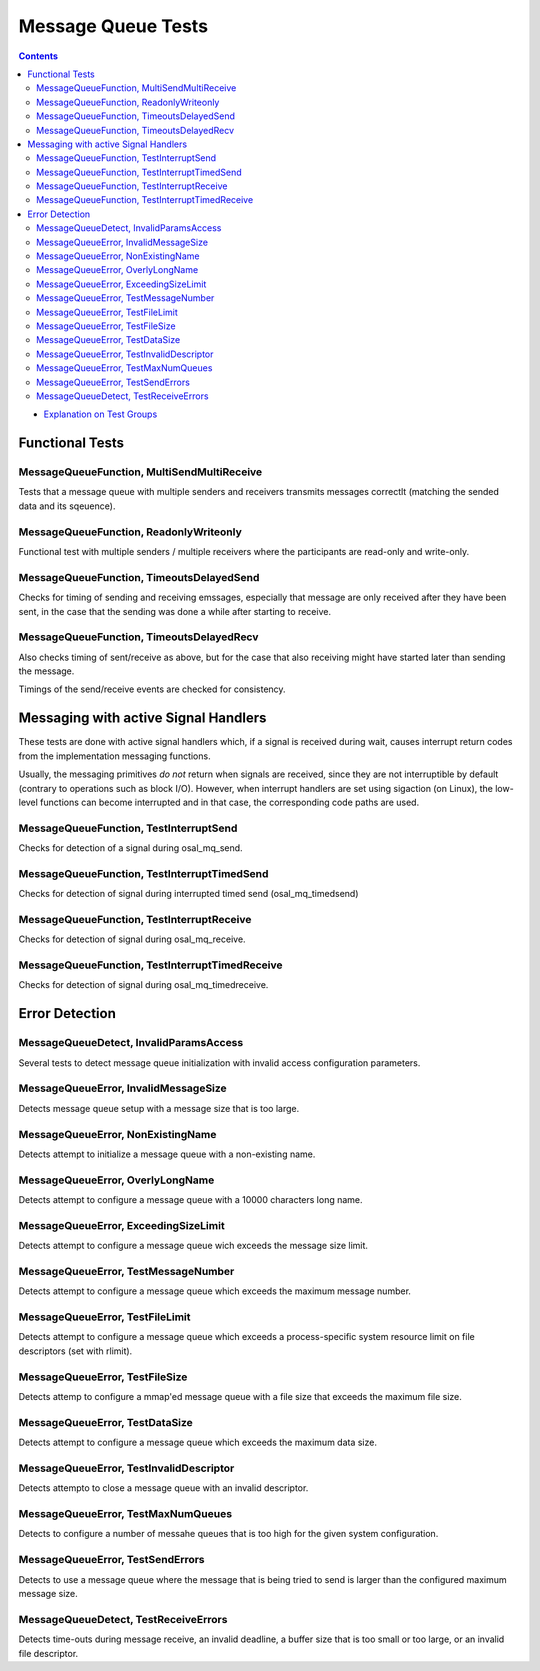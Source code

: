 ===================
Message Queue Tests
===================

.. contents::
   :depth: 4

* `Explanation on Test Groups <./Overview.rst>`_

Functional Tests
================

MessageQueueFunction, MultiSendMultiReceive
-------------------------------------------

Tests that a message queue with multiple senders
and receivers transmits messages correctlt (matching
the sended data and its sqeuence).

MessageQueueFunction, ReadonlyWriteonly
---------------------------------------

Functional test with multiple senders / multiple receivers where the
participants are read-only and write-only.


MessageQueueFunction, TimeoutsDelayedSend
-----------------------------------------

Checks for timing of sending and receiving
emssages, especially that message are only
received after they have been sent, in the case
that the sending was done a while after starting
to receive.

MessageQueueFunction, TimeoutsDelayedRecv
-----------------------------------------

Also checks timing of sent/receive as above, but
for the case that also receiving might have
started later than sending the message.

Timings of the send/receive events are checked
for consistency.



Messaging with active Signal Handlers
=====================================

These tests are done with active signal
handlers which, if a signal is received during wait,
causes interrupt return codes
from the implementation messaging functions.

Usually, the messaging primitives *do not* return
when signals are received, since they are
not interruptible by default (contrary to
operations such as block I/O). However,
when interrupt handlers are set using sigaction
(on Linux), the low-level functions can become
interrupted and in that case, the corresponding
code paths are used.

MessageQueueFunction, TestInterruptSend
---------------------------------------

Checks for detection of a signal during osal_mq_send.

MessageQueueFunction, TestInterruptTimedSend
--------------------------------------------

Checks for detection of signal during interrupted
timed send (osal_mq_timedsend)

MessageQueueFunction, TestInterruptReceive
------------------------------------------

Checks for detection of signal during osal_mq_receive.

MessageQueueFunction, TestInterruptTimedReceive
-----------------------------------------------

Checks for detection of signal during osal_mq_timedreceive.




Error Detection
===============

MessageQueueDetect, InvalidParamsAccess
---------------------------------------

Several tests to detect message queue initialization
with invalid access configuration parameters.

MessageQueueError, InvalidMessageSize
-------------------------------------

Detects message queue setup with a message
size that is too large.


MessageQueueError, NonExistingName
----------------------------------

Detects attempt to initialize
a message queue with a non-existing name.


MessageQueueError, OverlyLongName
---------------------------------

Detects attempt to configure a message queue with
a 10000 characters long name.


MessageQueueError, ExceedingSizeLimit
-------------------------------------

Detects attempt to configure a message queue wich exceeds
the message size limit.

MessageQueueError, TestMessageNumber
------------------------------------

Detects attempt to configure a message queue which
exceeds the maximum message number.

MessageQueueError, TestFileLimit
--------------------------------

Detects attempt to configure a message queue which exceeds a
process-specific system resource limit on file descriptors (set with
rlimit).

MessageQueueError, TestFileSize
-------------------------------

Detects attemp to configure a mmap'ed message queue with
a file size that exceeds the maximum file size.

MessageQueueError, TestDataSize
-------------------------------

Detects attempt to configure a message
queue which exceeds the maximum data size.


MessageQueueError, TestInvalidDescriptor
----------------------------------------

Detects attempto to close a message queue with
an invalid descriptor.

MessageQueueError, TestMaxNumQueues
-----------------------------------

Detects to configure a number of messahe queues that
is too high for the given system configuration.

MessageQueueError, TestSendErrors
---------------------------------

Detects to use a message queue where the message
that is being tried to send is larger than
the configured maximum message size.


MessageQueueDetect, TestReceiveErrors
-------------------------------------

Detects time-outs during message receive, an invalid deadline,  a
buffer size that is too small or too large,
or an invalid file descriptor.






